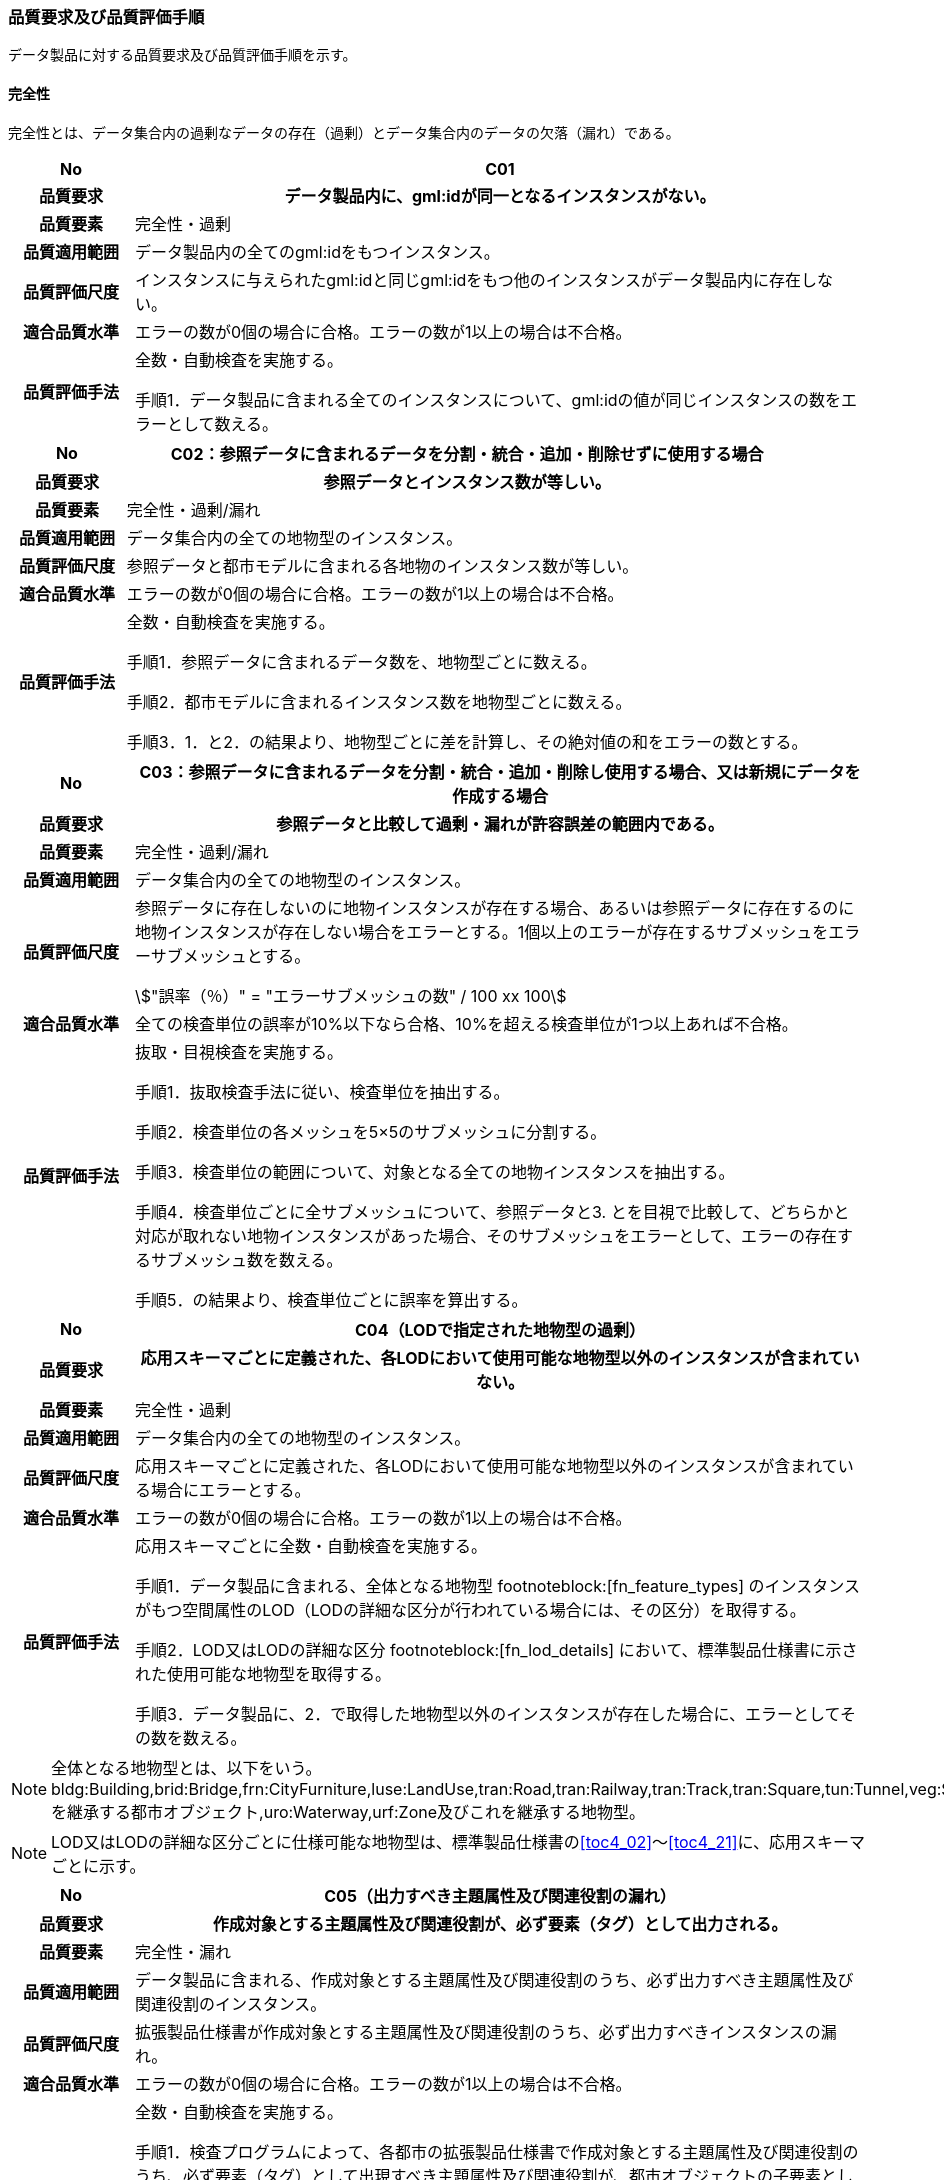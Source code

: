 [[toc6_03]]
=== 品質要求及び品質評価手順

データ製品に対する品質要求及び品質評価手順を示す。

[[toc6_03_01]]
==== 完全性

完全性とは、データ集合内の過剰なデータの存在（過剰）とデータ集合内のデータの欠落（漏れ）である。

[cols="1a,6a"]
|===
| No | C01

h| 品質要求 h| データ製品内に、gml:idが同一となるインスタンスがない。
h| 品質要素 | 完全性・過剰
h| 品質適用範囲 | データ製品内の全てのgml:idをもつインスタンス。
h| 品質評価尺度 | インスタンスに与えられたgml:idと同じgml:idをもつ他のインスタンスがデータ製品内に存在しない。
h| 適合品質水準 | エラーの数が0個の場合に合格。エラーの数が1以上の場合は不合格。
h| 品質評価手法 | 全数・自動検査を実施する。

手順1．データ製品に含まれる全てのインスタンスについて、gml:idの値が同じインスタンスの数をエラーとして数える。

|===

[cols="1a,6a"]
|===
| No | C02：参照データに含まれるデータを分割・統合・追加・削除せずに使用する場合

h| 品質要求 h| 参照データとインスタンス数が等しい。
h| 品質要素 | 完全性・過剰/漏れ
h| 品質適用範囲 | データ集合内の全ての地物型のインスタンス。
h| 品質評価尺度 | 参照データと都市モデルに含まれる各地物のインスタンス数が等しい。
h| 適合品質水準 | エラーの数が0個の場合に合格。エラーの数が1以上の場合は不合格。
h| 品質評価手法 | 全数・自動検査を実施する。

手順1．参照データに含まれるデータ数を、地物型ごとに数える。

手順2．都市モデルに含まれるインスタンス数を地物型ごとに数える。

手順3．1．と2．の結果より、地物型ごとに差を計算し、その絶対値の和をエラーの数とする。

|===

[cols="1a,6a"]
|===
| No | C03：参照データに含まれるデータを分割・統合・追加・削除し使用する場合、又は新規にデータを作成する場合

h| 品質要求 h| 参照データと比較して過剰・漏れが許容誤差の範囲内である。
h| 品質要素 | 完全性・過剰/漏れ
h| 品質適用範囲 | データ集合内の全ての地物型のインスタンス。
h| 品質評価尺度 | 参照データに存在しないのに地物インスタンスが存在する場合、あるいは参照データに存在するのに地物インスタンスが存在しない場合をエラーとする。1個以上のエラーが存在するサブメッシュをエラーサブメッシュとする。

[stem]
++++
"誤率（％）" = "エラーサブメッシュの数" / 100 xx 100
++++

h| 適合品質水準 | 全ての検査単位の誤率が10%以下なら合格、10%を超える検査単位が1つ以上あれば不合格。
h| 品質評価手法 | 抜取・目視検査を実施する。

手順1．抜取検査手法に従い、検査単位を抽出する。

手順2．検査単位の各メッシュを5×5のサブメッシュに分割する。

手順3．検査単位の範囲について、対象となる全ての地物インスタンスを抽出する。

手順4．検査単位ごとに全サブメッシュについて、参照データと3. とを目視で比較して、どちらかと対応が取れない地物インスタンスがあった場合、そのサブメッシュをエラーとして、エラーの存在するサブメッシュ数を数える。

手順5．の結果より、検査単位ごとに誤率を算出する。

|===

[cols="1a,6a"]
|===
| No | C04（LODで指定された地物型の過剰）

h| 品質要求 h| 応用スキーマごとに定義された、各LODにおいて使用可能な地物型以外のインスタンスが含まれていない。
h| 品質要素 | 完全性・過剰
h| 品質適用範囲 | データ集合内の全ての地物型のインスタンス。
h| 品質評価尺度 | 応用スキーマごとに定義された、各LODにおいて使用可能な地物型以外のインスタンスが含まれている場合にエラーとする。
h| 適合品質水準 | エラーの数が0個の場合に合格。エラーの数が1以上の場合は不合格。
h| 品質評価手法 | 応用スキーマごとに全数・自動検査を実施する。

手順1．データ製品に含まれる、全体となる地物型 footnoteblock:[fn_feature_types] のインスタンスがもつ空間属性のLOD（LODの詳細な区分が行われている場合には、その区分）を取得する。

手順2．LOD又はLODの詳細な区分 footnoteblock:[fn_lod_details] において、標準製品仕様書に示された使用可能な地物型を取得する。

手順3．データ製品に、2．で取得した地物型以外のインスタンスが存在した場合に、エラーとしてその数を数える。

|===

[[fn_feature_types]]
[NOTE]
--
全体となる地物型とは、以下をいう。 +
bldg:Building,brid:Bridge,frn:CityFurniture,luse:LandUse,tran:Road,tran:Railway,tran:Track,tran:Square,tun:Tunnel,veg:SolitaryVegetationObject,veg:PlantCover,wtr:WaterBody,dem:ReliefFeature,uro:OtherConstruction,uro:UndergroundBuilding,uro:UtilityNetworkElementを継承する都市オブジェクト,uro:Waterway,urf:Zone及びこれを継承する地物型。
--

[[fn_lod_details]]
[NOTE]
--
LOD又はLODの詳細な区分ごとに仕様可能な地物型は、標準製品仕様書の<<toc4_02>>～<<toc4_21>>に、応用スキーマごとに示す。
--


[cols="1a,6a"]
|===
| No | C05（出力すべき主題属性及び関連役割の漏れ）

h| 品質要求 h| 作成対象とする主題属性及び関連役割が、必ず要素（タグ）として出力される。
h| 品質要素 | 完全性・漏れ
h| 品質適用範囲 | データ製品に含まれる、作成対象とする主題属性及び関連役割のうち、必ず出力すべき主題属性及び関連役割のインスタンス。
h| 品質評価尺度 | 拡張製品仕様書が作成対象とする主題属性及び関連役割のうち、必ず出力すべきインスタンスの漏れ。
h| 適合品質水準 | エラーの数が0個の場合に合格。エラーの数が1以上の場合は不合格。
h| 品質評価手法 | 全数・自動検査を実施する。

手順1．検査プログラムによって、各都市の拡張製品仕様書で作成対象とする主題属性及び関連役割のうち、必ず要素（タグ）として出現すべき主題属性及び関連役割が、都市オブジェクトの子要素として出現していない箇所をエラーとして数える。

作成対象とする主題属性及び関連役割とは、取得項目一覧のA.3.1_取得項目一覧シートにおいて、I列「作成対象」の欄に「○」が付いている全ての主題属性及び関連役割である。

必ず要素（タグ）として出現すべき主題属性及び関連役割とは、取得項目一覧のA.3.1_取得項目一覧シートにおいて、N列「不明な場合に不明値を出力する」の欄に「○」が付いている全ての主題属性及び関連役割である。

作成対象とする主題属性及び関連役割（I列に「○」）のうち、出力すべき主題属性及び関連役割（N列に「○」）は、必ず要素（タグ）として出力しなければならない。

|===

[cols="1a,6a"]
|===
| No | C06（作成対象である主題属性及び関連役割の漏れ）

h| 品質要求 h| 作成対象とする主題属性及び関連役割が、必ず要素（タグ）として1つ以上出力される。
h| 品質要素 | 完全性・漏れ
h| 品質適用範囲 | 作成対象とする主題属性及び関連役割。
h| 品質評価尺度 | 拡張製品仕様書で作成対象としている主題属性及び関連役割のインスタンスの漏れ。
h| 適合品質水準 | エラーの数が0個の場合に合格。エラーの数が1以上の場合は不合格。
h| 品質評価手法 | 全数・自動検査を実施する。

手順1．検査プログラムによって、地物型ごとに各都市の拡張製品仕様書で作成対象とする主題属性及び関連役割が、都市オブジェクトの子要素として出現している箇所を数える。

手順2．出現している箇所が0か所（データセットにインスタンスが存在しない）となる主題属性及び関連役割の数を数える。

作成対象とする主題属性及び関連役割とは、取得項目一覧のA.3.1_取得項目一覧シートにおいて、I列「作成対象」の欄に「○」が付いている全ての主題属性及び関連役割である。

|===

[cols="1a,6a"]
|===
| No | C07（品質属性の漏れ）

h| 品質要求 h| 全ての幾何オブジェクトについて、作成に使用した原典資料の種類が入力されている。
h| 品質要素 | 完全性・漏れ
h| 品質適用範囲 | 全ての都市オブジェクト。
h| 品質評価尺度 | 幾何オブジェクトの作成に使用する原典資料の種類の漏れ。
h| 適合品質水準 | エラーの数が0個の場合に合格。エラーの数が1以上の場合は不合格。
h| 品質評価手法 | 全数・自動検査を実施する。 +
地物型毎、かつ、拡張製品仕様書　<<tab-4-1>>に示される、作成対象となるLODごとに実施する。

手順1．品質属性（uro:DataQualityAttribute）のうち、あるLODの幾何オブジェクトが作成されているにもかかわらず、当該LODについての「幾何オブジェクトの作成に使用した原典資料の種類についての属性」が含まれていない場合にエラーとする。

手順2．全ての地物型及び作成対象とする全てのLODに対して1．を実施し、エラーの数を合計する。

「幾何オブジェクト作成するために使用した原典資料の種類についての属性」とは、以下である。 +
LOD0の場合：uro:geometrySrcDescLod0 +
LOD1の場合：uro:geometrySrcDescLod1 +
LOD2の場合：uro:geometrySrcDescLod2 +
LOD3の場合：uro:geometrySrcDescLod3 +
LOD4の場合：uro:geometrySrcDescLod4

|===

[cols="1a,6a"]
|===
| No | C08（公共測量品質属性の漏れ）

h| 品質要求 h| 公共測量成果又は基本測量成果となる全ての幾何オブジェクトについて、作成に使用した公共測量成果又は基本測量成果の種類が入力されている。
h| 品質要素 | 完全性・漏れ
h| 品質適用範囲 | 全ての都市オブジェクト。
h| 品質評価尺度 | 幾何オブジェクトの作成に使用する公共測量成果又は基本測量成果の種類の漏れ。
h| 適合品質水準 | エラーの数が0個の場合に合格。エラーの数が1以上の場合は不合格。
h| 品質評価手法 | 全数・自動検査を実施する。 +
地物型毎、かつ、拡張製品仕様書　<<tab-4-1>>に示される、作成対象となるLODごとに実施する。

手順1．データセットに含まれる都市オブジェクトの品質属性（uro:DataQualityAttribute）について、各LODで「幾何オブジェクト作成するために使用した原典資料の種類についての属性」の値が「公共測量成果又は基本測量成果（コード「000」）」のみである属性の有無及びそのLODを特定する。

手順2．1．で「公共測量成果又は基本測量成果（コード「000」）」のみとなる属性がある場合は、uro:DataQualityAttributeの子要素としてuro:PublicSurveyDataQualityAttributeが出現し、かつ、そのLODにおける「公共測量成果又は基本測量成果の地図情報レベルについての属性」及び「公共測量成果又は基本測量成果の種類についての属性」が入力されていない場合に、エラーとする。

手順3．全ての地物型及び作成対象とする全てのLODに対して1．及び2．を実施し、エラーの数を合計する。

「幾何オブジェクト作成するために使用した原典資料の種類についての属性」とは、以下である。 +
LOD0の場合：uro:geometrySrcDescLod0 +
LOD1の場合：uro:geometrySrcDescLod1 +
LOD2の場合：uro:geometrySrcDescLod2 +
LOD3の場合：uro:geometrySrcDescLod3 +
LOD4の場合：uro:geometrySrcDescLod4 +

「公共測量成果又は基本測量成果の地図情報レベルについての属性」とは、以下である。 +
LOD0の場合：uro:srcScaleLod0 +
LOD1の場合：uro:srcScaleLod1 +
LOD2の場合：uro:srcScaleLod2 +
LOD3の場合：uro:srcScaleLod3 +
LOD4の場合：uro:srcScaleLod4 +

「公共測量成果又は基本測量成果の種類についての属性」とは、以下である。 +
LOD0の場合：uro:publicSurveySrcDescLod0 +
LOD1の場合：uro:publicSurveySrcDescLod1 +
LOD2の場合：uro:publicSurveySrcDescLod2 +
LOD3の場合：uro:publicSurveySrcDescLod3 +
LOD4の場合：uro:publicSurveySrcDescLod4

|===

[cols="1a,6a"]
|===
| No | C-bldg-01

h| 品質要素 | 完全性・過剰
h| 品質適用範囲 | bldg:Building
h| 品質評価尺度 | データ製品内に、属性「uro:buildingID」が同一となるインスタンスがない。
h| 適合品質水準 | エラーの数が0個の場合に合格。エラーの数が1以上の場合は不合格。
h| 品質評価手法 | 全数・自動検査を実施する。

手順1．データ製品に含まれる全ての建築物インスタンスについて、属性「uro:buildingID」の値が同一となるインスタンスを抽出する。

手順2．同一の属性「uro:buildingID」の値をもつインスタンス群について、属性「uro:branchID」又は「uro:partID」をもたないインスタンスが複数存在した場合に、エラーとしてその数を数える。

|===

[cols="1a,6a"]
|===
| No | C-bldg-02 （建築物と部屋の完全性）

h| 品質要求 h| 参照データとインスタンス数が等しい。
h| 品質要素 | 完全性・過剰/漏れ
h| 品質適用範囲 | LOD4の幾何オブジェクトをもつbldg:Building,bldg:Room
h| 品質評価尺度 | 参照データに含まれるIfcBuilding及びIfcSpaceのインスタンス数と、建築物モデル（LOD4）に含まれるbldg:Building及びbldg:Roomのインスタンス数が等しい。
h| 適合品質水準 | エラーの数が0個の場合に合格。エラーの数が1以上の場合は不合格。
h| 品質評価手法 | 全数・自動検査を実施する。

手順1．参照データに含まれる、IfcBuilding及びIfcSpaceのインスタンス数を数える。

手順2．建築物モデル（LOD4）に含まれるbldg:Building及びbldg:Roomのインスタンス数を数える。

手順3．1．と2．の結果より、IfcBuildingとbldg:Building、IfcSpaceとbldg:Room、それぞれのインスタンス数の差分を求め、その絶対値の和をエラーの数とする。

|===

[cols="1a,6a"]
|===
| No | C-bldg-03（LOD4における開口部の完全性）

h| 品質要求 h| 参照データとの一致。
h| 品質要素 | 完全性・過剰
h| 品質適用範囲 | bldg:Door,bldg:Window
h| 品質評価尺度 | 建築物モデル（LOD4）に含まれるbldg:Window及びbldg:Doorと、参照データに含まれる開口部（窓、ドア）のインスタンス数が等しい。
h| 適合品質水準 | エラーの数が0個の場合に合格。エラーの数が1以上の場合は不合格。
h| 品質評価手法 | 抜取・目視検査を実施する。

手順1．建築物モデル（LOD4）に含まれる、bldg:Door及びbldg:Windowの全インスタンスの2%となるまで抽出する。

手順2．参照データを表示し、抽出したbldg:Door及びbldg:Windowに対応する開口部（窓、ドア）のインスタンスが存在するか、目視で確認する。

手順3．対応するインスタンスが存在しない場合にエラーとする。

|===

[cols="1a,6a"]
|===
| No | C-bldg-04（LOD4.1及びLOD4.2における付属物の過剰）

h| 品質要求 h| 参照データとの一致。
h| 品質要素 | 完全性・過剰
h| 品質適用範囲 | bldg:IntBuildingInstallation
h| 品質評価尺度 | 参照データに含まれる内部付属物 footnoteblock:[int_inst_types]と建築物モデル（LOD4）に含まれるbldg:IntBuildingInstallationのインスタンス数が等しい。
h| 適合品質水準 | エラーの数が0個の場合に合格。エラーの数が1以上の場合は不合格。
h| 品質評価手法 | 抜取・目視検査を実施する。

手順1．建築物モデル（LOD4）に含まれるbldg:IntBuildingInstallationの全インスタンスの2%の数となるまでbldg:IntBuildingInstallationを抽出する。

手順2．参照データを表示し、抽出したbldg:IntBuildingInstallationに対応する内部付属物が存在し、その種類が一致するかを目視で確認する。

手順3．対応する内部付属物が存在しない場合、又は存在していても種類が不一致となる場合にエラーとする。

|===

[[int_inst_types]]
[NOTE]
--
IntBuildingInstallationとすべき内部付属物は、「（別冊）3D都市モデルとの連携のための情報伝達マニュアル（IDM）・モデルビュー定義（MVD）第3.0版　IFCクラスとPLATEAU標準建築物モデル（LOD4）の対応表」により、確認できる。
--

[[toc6_03_02]]
==== 論理一貫性

論理一貫性とは、データの構造、属性及び関係に関する論理的規則の遵守の度合いであり、以下の四つから構成される。

* 概念一貫性：応用スキーマに一致しているか否か
* 定義域一貫性：定義域に含まれているか否か
* 書式一貫性：XMLのフォーマットに従っているか否か
* 位相一貫性：応用スキーマに定義した位相的な特性が正しいか否か

[cols="1a,6a"]
|===
| No | L01

h| 品質要素 h| 論理一貫性・書式一貫性
h| 品質適用範囲 | データ製品に含まれる全ての都市モデル（core:CityModel）のインスタンス。
h| 品質評価尺度 | 整形式(Well-Formed XML)になっていない箇所数。
h| 適合品質水準 | エラーの数が0個の場合に合格。エラーの数が1以上の場合は不合格。
h| 品質評価手法 | 全数・自動検査を実施する。

手順1．検査プログラム（XMLパーサなど）によって、都市モデルの書式が、XML文書の構文として正しくない箇所を数える。

|===

[cols="1a,6a"]
|===
| No | L02

h| 品質要素 h| 論理一貫性・概念一貫性
h| 品質適用範囲 | データ製品に含まれる全ての都市モデル（core:CityModel）のインスタンス。
h| 品質評価尺度 | 妥当（Valid）なXML文書になっていない箇所数。
h| 適合品質水準 | エラーの数が0個の場合に合格。エラーの数が1以上の場合は不合格。
h| 品質評価手法 | 全数・自動検査を実施する。

手順1．検査プログラム（XMLパーサなど）によって、都市モデルに含まれる地物型の構造が、7.1に符号化仕様として示すi-UR及びCityGMLのXMLSchemaが規定する構造と合致しない箇所を数える。

|===

[cols="1a,6a"]
|===
| No | L03

h| 品質要素 h| 論理一貫性・概念一貫性
h| 品質適用範囲 | データ製品に含まれる全ての都市モデル（core:CityModel）のインスタンス。
h| 品質評価尺度 | 応用スキーマに定義していない地物型の出現箇所数。
h| 適合品質水準 | エラーの数が0個の場合に合格。エラーの数が1以上の場合は不合格。
h| 品質評価手法 | 全数・自動検査を実施する。

手順1．検査プログラムによって、各都市の拡張製品仕様書の4章に示す応用スキーマ（応用スキーマクラス図及び応用スキーマ文書）に定義されている地物以外の地物インスタンスが、都市モデルの子要素として出現する箇所を数える。

|===

[cols="1a,6a"]
|===
| No | L04

h| 品質要素 h| 論理一貫性・定義域一貫性
h| 品質適用範囲 | gml:CodeTypeを型としてもつ地物属性のうち、コードリストを参照している地物属性。
h| 品質評価尺度 | 指定されたコードリストに定義されていない値となっている箇所数。
h| 適合品質水準 | エラーの数が0個の場合に合格。エラーの数が1以上の場合は不合格。
h| 品質評価手法 | 全数・自動検査を実施する。

手順1．gml:CodeTypeに含まれるコードリストへの相対パスを取得する。

手順2．相対パスで指定されたコードリストに定義された全てのコード値（gml:nameにより記述）を取得する。

手順3．検査プログラムにより、地物属性の値と取得した全てのコード値との比較を行い、地物属性の値が、コード値と合致しない箇所を数える。

|===

NOTE: コードリストへの相対パスは、gml:CodeTypeの属性であるcodeSpaceの値として記述されている。


[cols="1a,6a"]
|===
| No | L05

h| 品質要素 h| 論理一貫性・定義域一貫性
h| 品質適用範囲 | 全ての都市モデル（core:CityModel）のインスタンス。
h| 品質評価尺度 | 都市モデルに指定された空間参照系の識別子が、製品仕様書で指定された識別子ではない。
h| 適合品質水準 | エラーの数が0個の場合に合格。エラーの数が1以上の場合は不合格。
h| 品質評価手法 | 全数・自動検査を実施する。

手順1．都市モデルに含まれるgml:Envelopeに記述された空間参照系のURIが、製品仕様書に示されたURIに合致しない箇所を数える。

|===

NOTE: 空間参照系のURIは、gml:Envelopeの属性であるsrsNameの値として記述されている。


[cols="1a,6a"]
|===
| No | L06

h| 品質要素 h| 論理一貫性・定義域一貫性
h| 品質適用範囲 | 全ての幾何オブジェクトのインスタンス。
h| 品質評価尺度 | 幾何オブジェクトインスタンスの座標値に含まれる、緯度、経度、標高が、この幾何オブジェクトインスタンスを含む都市モデル（core:CityModel）の空間範囲に含まれる。
h| 適合品質水準 | エラーとなる幾何オブジェクトが0個の場合に合格。エラーとなる幾何オブジェクトが1個以上の場合は不合格。
h| 品質評価手法 | 全数・自動検査を実施する。

手順1．都市モデルに含まれるgml:Envelopeの属性boundedByに記述された、緯度、経度及び標高の下限値及び上限値を超える座標値を有する幾何オブジェクトをエラーとする。

|===

[cols="1a,6a"]
|===
| No | L07

h| 品質要素 h| 論理一貫性・位相一貫性
h| 品質適用範囲 | BIMモデルから変換したbldg:Building及びbldg:Buildingが含む、下位の地物インスタンスが持つgml:LineString及びgml:LinearRingのインスタンスを除く、全てのgml:LineString及びgml:LinearRingのインスタンス。
h| 品質評価尺度 | 同一座標又は頂点間での距離が近接閾値（0.01m）未満の頂点が連続する、又はgml:LineString及びgml:LinearRingのインスタンスを構成する点が2点未満のインスタンスをエラーとする。
h| 適合品質水準 | エラーの数が0個の場合に合格。1以上なら不合格。
h| 品質評価手法 | 全数・自動検査を実施する。

手順1．検査プログラムによって、対象となる幾何オブジェクトインスタンスごとに、エラーの数を数える。

|===

[cols="1a,6a"]
|===
| No | L08

h| 品質要素 h| 論理一貫性・位相一貫性
h| 品質適用範囲 | 全てのgml:LineStringのインスタンス。
h| 品質評価尺度 | 単一インスタンスに始終点以外の「自己交差」又は「自己接触」が存在する場合にエラーとする。
h| 適合品質水準 | エラーの数が0個の場合に合格。1以上なら不合格。
h| 品質評価手法 | 全数・自動検査を実施する。

手順1．検査プログラムによって、対象となる幾何オブジェクトインスタンスごとに、エラーの数を数える。

|===

[cols="1a,6a"]
|===
| No | L09

h| 品質要素 h| 論理一貫性・位相一貫性
h| 品質適用範囲 | 全てのgml:LinearRingのインスタンス。
h| 品質評価尺度 | 全てのgml:Ringのインスタンスの始終点の座標が一致していない、「自己交差」、「自己接触」、又は始終点以外に重複する座標値が存在するインスタンスをエラーとする。
h| 適合品質水準 | エラーの数が0個の場合に合格。1以上なら不合格。
h| 品質評価手法 | 全数・自動検査を実施する。

手順1．検査プログラムによって、対象となる幾何オブジェクトインスタンスごとに、エラーの数を数える。

|===

[cols="1a,6a"]
|===
| No | L10

h| 品質要素 h| 論理一貫性・位相一貫性
h| 品質適用範囲 | 全てのgml:Polygon及びgml:_SurfacePatchの下位クラスのインスタンス。
h| 品質評価尺度 | 座標列の向きが不正なインスタンスをエラーとする。外周は反時計回り、内周は時計回りが正しい。
h| 適合品質水準 | エラーの数が0個の場合に合格。1以上なら不合格。
h| 品質評価手法 | 全数・自動検査を実施する。

手順1．検査プログラムによって、対象となる幾何オブジェクトインスタンスごとに、エラーの数を数える。

|===

[cols="1a,6a"]
|===
| No | L11

h| 品質要素 h| 論理一貫性・位相一貫性
h| 品質適用範囲 | LOD1の地物の空間属性に使用されるgml:Polygonのインスタンス。
h| 品質評価尺度 | gml:Polygonの境界を構成する全ての座標値が同一平面上になければならない。同一平面上にない座標値が存在するインスタンスをエラーとする。
h| 適合品質水準 | エラーの数が0個の場合に合格。1以上なら不合格。
h| 品質評価手法 | 全数・自動検査を実施する。

手順1．検査プログラムによって、対象となる幾何オブジェクトインスタンスごとに、エラーの数を数える。

|===

[cols="1a,6a"]
|===
| No | L12

h| 品質要素 h| 論理一貫性・位相一貫性
h| 品質適用範囲 | LOD2又はLOD3の空間属性に使用されるgml:Polygonのインスタンス。
h| 品質評価尺度 | gml:Polygonの境界を構成する全ての座標値が同一平面とみなす許容誤差（0.03m）内に存在しなければならない。同一平面とみなす許容誤差内に存在しない座標値が存在するインスタンスをエラーとする。 +
同一平面とみなす許容誤差は、作成に使用する原典資料や作成方法により異なるため、作業者が許容誤差案を作成し、監督員の確認を得てから品質評価を実施すること。
h| 適合品質水準 | エラーの数が0個の場合に合格。1以上なら不合格。
h| 品質評価手法 | 全数・自動検査を実施する。

手順1．検査プログラムによって、対象となる幾何オブジェクトインスタンスごとに、エラーの数を数える。

|===

[cols="1a,6a"]
|===
| No | L13

h| 品質要素 h| 論理一貫性・位相一貫性
h| 品質適用範囲 | 内周が存在するgml:Polygonのインスタンス。
h| 品質評価尺度 | gml:Polygonに内周が存在する場合に、以下に示す条件に一つ以上に合致する場合にエラーとする。

. 内周が外周と交差している。
. 内周と外周が接することにより、gml:Polygonが二つ以上に分割されている。
. 内周同士が重なったり、包含関係にあったりする。

h| 適合品質水準 | エラーの数が0個の場合に合格。1以上なら不合格。
h| 品質評価手法 | 全数・自動検査を実施する。

手順1．検査プログラムによって、対象となる幾何オブジェクトインスタンスごとに、エラーの数を数える。

|===

[cols="1a,6a"]
|===
| No | L14

h| 品質要素 h| 論理一貫性・位相一貫性
h| 品質適用範囲 | 全てのgml:Solidのインスタンス。
h| 品質評価尺度 | gml:Solidを構成する全ての境界面が、以下の条件を満たしていない場合にエラーとする。

. 境界面が自己交差していない。
. 閉じている。
. 全ての境界面の向きが立体の外側を向いている。
. 境界面が立体を分断していてはならない。
. 境界面が交差してはならない。

h| 適合品質水準 | エラーの数が0個の場合に合格。1以上なら不合格。
h| 品質評価手法 | 全数・自動検査を実施する。

手順1．検査プログラムによって、対象となる幾何オブジェクトインスタンスごとに、エラーの数を数える。

|===

[cols="1a,6a"]
|===
| No | L15

h| 品質要素 h| 論理一貫性・位相一貫性
h| 品質適用範囲 | 全てのgml:Triangleのインスタンス。
h| 品質評価尺度 | 始点と終点が一致する4点の座標値から構成されていない場合に、エラーとする。
h| 適合品質水準 | エラーの数が0個の場合に合格。1以上なら不合格。
h| 品質評価手法 | 全数・自動検査を実施する。

手順1．検査プログラムによって、対象となる幾何オブジェクトインスタンスごとに、エラーの数を数える。

|===

[cols="1a,6a"]
|===
| No | L16

h| 品質要素 h| 論理一貫性・位相一貫性
h| 品質適用範囲 | 全てのgml:TriangulatedSurface及びこの下位クラスのインスタンス。
h| 品質評価尺度 | gml:TriangulatedSurfaceの境界が閉じている場合にエラーとする。
h| 適合品質水準 | エラーの数が0個の場合に合格。1以上なら不合格。
h| 品質評価手法 | 全数・自動検査を実施する。

手順1．検査プログラムによって、対象となる幾何オブジェクトインスタンスごとに、エラーの数を数える。

|===

[cols="1a,6a"]
|===
| No | L17

h| 品質要素 h| 論理一貫性・位相一貫性
h| 品質適用範囲 | 全てのgml:CompositeCurveのインスタンス。
h| 品質評価尺度 | gml:CompositeCurveを構成する（最初のgml:LineStringを除いた）gml:LineStringの始点が、直前のgml:LineStringの終点の座標と一致していない場合にエラーとする。
h| 適合品質水準 | エラーの数が0個の場合に合格。1以上なら不合格。
h| 品質評価手法 | 全数・自動検査を実施する。

手順1．検査プログラムによって、対象となる幾何オブジェクトインスタンスごとに、エラーの数を数える。

|===

[cols="1a,6a"]
|===
| No | L18

h| 品質要素 h| 論理一貫性・位相一貫性
h| 品質適用範囲 | 全てのgml:CompositeSurfaceのインスタンス。
h| 品質評価尺度 | gml:CompositeSurfaceを構成するgml:Polygonが、以下の場合にエラーとする。

. 同じgml:CompositeSurfaceを構成する他のgml:Polygonと重なる。
. 同じgml:CompositeSurfaceを構成する他のgml:Polygonのいずれとも接していない。

h| 適合品質水準 | エラーの数が0個の場合に合格。1以上なら不合格。
h| 品質評価手法 | 全数・自動検査を実施する。

手順1．検査プログラムによって、対象となる幾何オブジェクトインスタンスごとに、エラーの数を数える。

|===

[cols="1a,6a"]
|===
| No | L-bldg-01

h| 品質要素 h| 論理一貫性・位相一貫性
h| 品質適用範囲 | bldg:Buildingのインスタンス。
h| 品質評価尺度 | bldg:Buildingが空間属性として保持する立体（gml:Solid）同士が重ならない。
h| 適合品質水準 | エラーとなるインスタンスが0個の場合に合格。エラーとなるbldg:Buildingが1個以上の場合は不合格。
h| 品質評価手法 | 全数・自動検査を実施する。

手順1．全てのインスタンスについて、bldg:lod1Solid及びbldg:lod2Solidにより構成されるgml:Solidを抽出する。

手順2．抽出したgml:Solidのうち、重なるべきではないgml:Solid同士が交差している場合にエラーとする。

|===

[cols="1a,6a"]
|===
| No | L-bldg-02

h| 品質要素 h| 論理一貫性・位相一貫性
h| 品質適用範囲 | bldg:BuildingPartをもつbldg:Buildingのインスタンス。
h| 品質評価尺度 | 1つのbldg:Buildingについて、これを構成するbldg:BuildingPartが空間属性として保持する立体（gml:Solid）同士が離れていない。
h| 適合品質水準 | エラーとなるインスタンスが0個の場合に合格。エラーとなるbldg:Buildingインスタンスが1個以上の場合は不合格。
h| 品質評価手法 | 全数・自動検査を実施する。

手順1．bldg:BuildingPartをもつbldg:Buildingインスタンスを抽出する。

手順2．それぞれのインスタンスについて、これを構成する全てのgml:Solidを抽出し、境界面を共有していないgml:Solidが存在している場合にエラーとする。

|===

[cols="1a,6a"]
|===
| No | L-bldg-03

h| 品質要素 h| 論理一貫性・位相一貫性
h| 品質適用範囲 | bldg:Window及びbldg:Doorのインスタンス。
h| 品質評価尺度 | bldg:_Openingの下位クラスのインスタンスが、これを集約するbldg:_BoundarySurfaceの下位クラスのインスタンスに包含されていない場合にエラーとする。
h| 適合品質水準 | エラーとなるbldg:Window、bldg:Doorのインスタンスが0個の場合に合格。エラーとなるインスタンスが1個以上の場合は不合格。
h| 品質評価手法 | 全数・自動検査を実施する。

手順1．開口部（bldg:Window、bldg:Door）の空間属性として保持するgml:MultiSurfaceを、これを集約する境界面（bldg:_BoundarySurfaceの下位クラス）の空間属性が保持するgml:MultiSurface上に投影する。

手順2．投影されたbldg:Window及びbldg:Doorのgml:MultiSurfaceの一部又は全部が境界面の外側に存在するbldg:Window及びbldg:Doorのインスタンス数を数える。

|===

[cols="1a,6a"]
|===
| No | L-bldg-04

h| 品質要素 h| 論理一貫性・概念一貫性
h| 品質適用範囲 | bldg:Building
h| 品質評価尺度 | bldg:Buildingの用途を示す属性が正しい階層構造を保っている。
h| 適合品質水準 | エラー数が0なら合格、1以上なら不合格。
h| 品質評価手法 | 全数・自動検査を実施する。

手順1．データ製品に含まれる全てのbldg:Buildingインスタンスについて、属性「uro:majorUsage2」をもつインスタンスを抽出する。

手順2．属性「uro:majorUsage」をもたない場合にエラーとし、その数を数える。

|===

[cols="1a,6a"]
|===
| No | L-bldg-05

h| 品質要素 h| 論理一貫性・概念一貫性
h| 品質適用範囲 | bldg:Building
h| 品質評価尺度 | bldg:Buildingの用途を示す属性が正しい階層構造を保っている。
h| 適合品質水準 | エラー数が0なら合格、1以上なら不合格。
h| 品質評価手法 | 全数・自動検査を実施する。

手順1．データ製品に含まれる全ての建築物インスタンスについて、属性「uro:detailedUsage2」又は「uro:detailedUsage3」をもつインスタンスを抽出する。

手順2．属性「uro:detailedUsage2」をもつインスタンスは属性「uro:detailedUsage」を、属性「uro:detailedUsage3」をもつインスタンスは属性「uro:detailedUsage2」を、それぞれもたない場合にエラーとし、その数を数える。

|===

[cols="1a,6a"]
|===
| No | L-bldg-06

h| 品質要素 h| 論理一貫性・概念一貫性
h| 品質適用範囲 | bldg:Building,bldg:BuildingPart
h| 品質評価尺度 | bldg:Building又はbldg:BuildingPartのbldg:lod2Solid及びbldg:lod3Solidにより記述される立体（gml:Solid）の境界面（gml:CompositeSurface）に含まれる多角形（gml:Polygon）は、bldg:boundedByにより参照する、bldg:RoofSurface,bldg:WallSurface,bldg:GroundSurface,bldg:OuterFloorSurface,bldg:OuterCeilingSurface,bldg:ClosureSurface及びこれらが参照する開口部（bldg:Door,bldg:Window）により記述される面（gml:MultiSurface）に含まれる多角形（gml:Polygon）のいずれかでなければならない。
h| 適合品質水準 | エラー数が0なら合格、1以上なら不合格。
h| 品質評価手法 | 全数・自動検査を実施する。

手順1．検査プログラムによって、bldg:lod2Solid又はbldg:lod3Solidにより記述される立体（gml:Solid）の境界面（gml:CompositeSurface）が参照する多角形（gml:Polygon）のgml:idが、bldg:boundedByにより参照するbldg:RoofSurface,bldg:WallSurface,bldg:GroundSurface,bldg:OuterFloorSurface,bldg:OuterCeilingSurface,bldg:ClosureSurface及びこれらが参照する開口部（bldg:Door,bldg:Window）の面（gml:MultiSurface）の構成要素となる多角形（gml:Polygon）のgml:idと一致していない場合にエラーとする。

|===

[cols="1a,6a"]
|===
| No | L-bldg-07（境界面と開口部との位相）

h| 品質要素 h| 論理一貫性・位相一貫性
h| 品質適用範囲 | bldg:_BoundarySurfaceの下位型及びbldg:_Openingの下位型のインスタンス。
h| 品質評価尺度 | bldg:_Openingの下位クラスのインスタンスの空間属性（bldg:lod4MultiSurface）が、これを集約するbldg:_BoundarySurfaceの下位クラスのインスタンスの空間属性（bldg:lod4MultiSurface）と境界線を共有していない場合にエラーとする。
h| 適合品質水準 | エラーとなるbldg:Window、bldg:Doorのインスタンスが0個の場合に合格。エラーとなるインスタンスが1個以上の場合は不合格。
h| 品質評価手法 | 全数・自動検査を実施する。

手順1．開口部（bldg:Window、bldg:Door）の空間属性が保持するgml:MultiSurfaceを、これを集約する境界面（bldg:_BoundarySurfaceの下位クラス）の空間属性が保持するgml:MultiSurfaceを抽出する。

手順2．bldg:Window及びbldg:Doorのgml:MultiSurfaceが境界面のgml:MultiSurfaceと境界線を共有していないbldg:Window及びbldg:Doorのインスタンス数を数える。

|===

[cols="1a,6a"]
|===
| No | L-bldg-08（bldg:BuildingのLOD4が境界面に区分されていること）

h| 品質要素 h| 論理一貫性・概念一貫性
h| 品質適用範囲 | bldg:Building
h| 品質評価尺度 | bldg:Buildingのbldg:lod4Solid又はbldg:lod4MultiSurfaceを構成するgml:Polygonが、bldg:Buildingに含まれるbldg:_BoundarySurfaceの下位型、bldg:_Openingの下位型、又はbldg:BuildingInstallationのgml:Polygonのいずれかでなければならない。
h| 適合品質水準 | エラー数が0なら合格、1以上なら不合格。
h| 品質評価手法 | 全数検査を実施する。

手順1．検査プログラムによって、bldg:lod4Solidにより記述される立体（gml:Solid）の境界面（gml:CompositeSurface）が参照する多角形（gml:Polygon）又はbldg:lod4MultiSurfaceにより記述される面の集まり（gml:MultiSurface）に含まれる多角形（gml:Polygon）のgml:idが、以下のいずれかに一致していない場合にエラーとする。

* bldg:boundedByにより参照するbldg:RoofSurface,bldg:WallSurface,bldg:GroundSurface,bldg:OuterFloorSurface,bldg:OuterCeilingSurface,bldg:ClosureSurface及びこれらが参照する開口部（bldg:Door,bldg:Window）の面（gml:MultiSurface）の構成要素となる多角形（gml:Polygon）のgml:id
* bldg:outerBuildingInstallationにより参照するbldg:BuildingInstallationの境界面となるbldg:RoofSurface,bldg:WallSurface,bldg:GroundSurface,bldg:OuterFloorSurface,bldg:OuterCeilingSurface,bldg:ClosureSurface及びこれらが参照する開口部（bldg:Door,bldg:Window）の面（gml:MultiSurface）の構成要素となる多角形（gml:Polygon）のgml:id

|===

[cols="1a,6a"]
|===
| No | L-bldg-09（bldg:RoomのLOD4が境界面に区分されていること）

h| 品質要素 h| 論理一貫性・概念一貫性
h| 品質適用範囲 | bldg:Room
h| 品質評価尺度 | bldg:Roomのbldg:lod4Solidを構成するgml:Polygonが、bldg:Roomに含まれるbldg:_BoundarySurfaceの下位型又はbldg:_Openingの下位型のgml:Polygonのいずれかでなければならない。
h| 適合品質水準 | エラー数が0なら合格、1以上なら不合格。
h| 品質評価手法 | 全数検査を実施する。

手順1．検査プログラムによって、bldg:lod4Solidにより記述される立体（gml:Solid）の境界面（gml:CompositeSurface）が参照する多角形（gml:Polygon）のgml:idが、以下のいずれかに一致していない場合にエラーとする。

* bldg:boundedByにより参照するbldg:CeilingSurface,bldg:InteriorWallSurface,bldg:FloorSurface,bldg:ClosureSurface及びこれらが参照する開口部（bldg:Door,bldg:Window）の面（gml:MultiSurface）の構成要素となる多角形（gml:Polygon）のgml:id

|===

[cols="1a,6a"]
|===
| No | L-bldg-10（屋内・屋外の境界面の向き）

h| 品質要素 h| 論理一貫性・位相一貫性
h| 品質適用範囲 | bldg:_BoundarySurfaceの下位型。
h| 品質評価尺度 | 建築物（bldg:Building）の外形を構成する境界面は常に法線ベクトルが外向きであり、部屋（bldg:Building）を構成する境界面は、常に法線ベクトルが内向きである。
h| 適合品質水準 | エラー数が0なら合格、1以上なら不合格。
h| 品質評価手法 | 全数検査を実施する。

手順1．検査プログラムによって、以下のエラーをカウントする。

* bldg:Buildingのbldg:boundedByにより保持されるbldg:_BoundarySurfaceの法線ベクトルの向きが、建築物の内側を向いている場合
* bldg:BuildingInstallationのbldg:boundedByにより保持されるbldg:_BoundarySurfaceの法線ベクトルの向きが、建築物の内側を向いている場合
* bldg:Roomのbldg:boundedByにより保持されるbldg:_BoundarySurfaceの法線ベクトルの向きが、建築物の外側を向いている場合
* bldg:IntBuildingInstallationのbldg:boundedByにより保持されるbldg:_BoundarySurfaceの法線ベクトルの向きが、建築物の外側を向いている場合

|===

[cols="1a,6a"]
|===
| No | L-bldg-11（部屋を構成する幾何オブジェクトと、境界面との関係）

h| 品質要素 h| 論理一貫性・概念一貫性
h| 品質適用範囲 | bldg:Room
h| 品質評価尺度 | bldg:Roomのbldg:lod4Solidにより記述される立体又はbldg:lod4MultiSurfaceにより記述される面の集まりであるgml:Polygonが、bldg:Roomが参照する境界面又はbldg:IntBuildingInstallationの境界面となgml:Polgonがの反対の向きとなる。
h| 適合品質水準 | エラー数が0なら合格、1以上なら不合格。
h| 品質評価手法 | 全数・自動検査を実施する。

手順1．検査プログラムによって、bldg:Roomのbldg:lod4Solidにより記述される立体（gml:Solid）の境界面（gml:CompositeSurface）の構成要素（gml:surfaceMember）又はbldg:lod4MultiSurfaceにより記述される面の集まり（gml:MultiSurface）の構成要素（gml:surfaceMember）が、以下のいずれかに一致していない場合にエラーとする。

* gml:surfaceMemberにより参照される面がorientationの値が”-“となるgml:OrientableSurfaceではない。
* gml:OrientableSurfaceが、gml:baseSurfaceにより参照するgml:idが、以下のいずれにも該当しない。
** bldg:boundedByにより参照するbldg:InteriorWallSurface,bldg:FloorSurface,bldg:CeilingSurface,bldg:ClosureSurface及びこれらが参照する開口部（bldg:Door,bldg:Window）の面（gml:MultiSurface）の構成要素となる多角形（gml:Polygon）のgml:id
** bldg:roomInstallationにより参照する、bldg:IntBuildingInstallationがbldg:boundedByにより参照する、bldg:InteriorWallSurface,bldg:CeilingSurface,bldg:FloorSurface,bldg:ClosureSurface及びこれらが参照する開口部（bldg:Door,bldg:Window）により記述される面（gml:MultiSurface）に含まれる多角形（gml:Polygon）のgml:id

|===

[cols="1a,6a"]
|===
| No | L-bldg-12（建築物と屋内に存在する地物との相対的な位置関係）

h| 品質要素 h| 論理一貫性・位相一貫性
h| 品質適用範囲 | bldg:Building、bldg:Room、bldg:IntBuildingInstallation、bldg:BuildingFurniture
h| 品質評価尺度 | 全てのbldg:Room、bldg:IntBuildingInstallation、bldg:BuildingFurnitureの幾何オブジェクト（gml:Solid又はgml:MultiSurface）が、これを含むbldg:Buildingの幾何オブジェクト（gml:Solid又はgml:MultiSurface）の内側に含まれていなければならない。
h| 適合品質水準 | エラー数が0なら合格、1以上なら不合格。
h| 品質評価手法 | 全数・自動検査を実施する。

手順1．検査プログラムによって、全てのbldg:Room、bldg:IntBuildingInstallation、bldg:BuildingFurnitureのLOD4の幾何オブジェクトに含まれるgml:Polygonが、bldg:Buildingの幾何オブジェクトと交差しているgml:Polygonの数をカウントする。

手順2．検査プログラムによって、全てのbldg:Room、bldg:IntBuildingInstallation、bldg:BuildingFurnitureのLOD4の幾何オブジェクトに含まれるgml:Polygonの外側（負となる向き）に、bldg:Buildingの幾何オブジェクトが存在していないgml:Polygonの数をカウントする。

手順3．1．及び2．の合計をエラー数とする。

|===

[cols="1a,6a"]
|===
| No | L-frn-01

h| 品質要素 h| 論理一貫性・概念一貫性
h| 品質適用範囲 | 空間属性として、lod1Geometry,lod2Geomatry又はlod3Geometryをもつ全ての地物型のインスタンス。
h| 品質評価尺度 | 空間属性により保持又は参照する幾何オブジェクトの型が、応用スキーマ文書で指定された幾何オブジェクト（gml:MultiSurface又はgml:Solid）ではないインスタンスの個数。
h| 適合品質水準 | エラーの箇所が0個の場合に合格。エラーの箇所数が1以上の場合は不合格。
h| 品質評価手法 | 全数・自動検査を実施する。

手順1．検査プログラムによって、対象となるインスタンスを検索する。

手順2．検索されたインスタンスの空間属性の型が、応用スキーマ文書と合致しないインスタンスを数える。

|===

[cols="1a,6a"]
|===
| No | L-frn-02

h| 品質要素 h| 論理一貫性・概念一貫性
h| 品質適用範囲 | 空間属性として、lod0Geometryをもつ全ての地物型のインスタンス。
h| 品質評価尺度 | 空間属性により保持又は参照する幾何オブジェクトの型が、応用スキーマ文書で指定された幾何オブジェクト（gml:Point, gml:MultiPoint, gml:MultiCurve又はgml:MultiSurface）ではないインスタンスの個数。
h| 適合品質水準 | エラーの箇所が0個の場合に合格。エラーの箇所数が1以上の場合は不合格。
h| 品質評価手法 | 全数・自動検査を実施する。

手順1．検査プログラムによって、対象となるインスタンスを検索する。

手順2．検索されたインスタンスの空間属性の型が、応用スキーマ文書と合致しないインスタンスを数える。

|===

[cols="1a,6a"]
|===
| No | L-tran-01

h| 品質要素 h| 論理一貫性・位相一貫性
h| 品質適用範囲 | tran:Road、tran:TrafficArea、tran:AuxiliaryTrafficArea
h| 品質評価尺度 | 延長方向に連続するインスタンスの空間属性（tran:lod2MultiSurface及びtran:lod3MultiSurface）が、境界線を共有していない場合をエラーとする。
h| 適合品質水準 | エラーとなるインスタンスが0個の場合に合格。エラーとなるインスタンスが1個以上の場合は不合格。
h| 品質評価手法 | 全数・自動検査を実施する。 +
同一の地物型かつ同一のLODで記述されている空間属性に対して実施する。

手順1．道路の延長方向に連続する全ての同一の地物型かつ同一のLODの空間属性をもつペアを抽出する。

手順2．全てのインスタンスのペアについて、“境界線で接する”、”離れている”のいずれにも該当しないオブジェクトのペアの数を数える。

|===

[cols="1a,6a"]
|===
| No | L-tran-02

h| 品質要素 h| 論理一貫性・位相一貫性
h| 品質適用範囲 | tran:TrafficArea、tran:AuxiliaryTrafficArea
h| 品質評価尺度 | 同一の道路インスタンスに含まれる交通領域及び交通補助領域の空間属性（tran:lod2MultiSurface及びtran:lod3MultiSurface）は、境界線を共有するか、又は、離れているかのいずれかであり、それ以外の場合にエラーとする。 +
ただし、以下は例外とする。

* 中央帯と分離帯（分離帯は中央帯に含まれる場合がある。）
* 中央帯と側帯（側帯は中央帯に含まれる場合がある。）
* 路肩と側帯（側帯は路肩に含まれる場合がある。）

h| 適合品質水準 | エラーとなるインスタンスが0個の場合に合格。エラーとなるインスタンスが1個以上の場合は不合格。
h| 品質評価手法 | 全数・自動検査を実施する。 +
同一のLODで記述されている空間属性に対して実施する。

手順1．対象となる地物の全インスタンスのペアを抽出する。

手順2．全てのインスタンスのペアについて、“境界線で接する”に該当しないインスタンスの数を数える。

|===

[cols="1a,6a"]
|===
| No | L-tran-03

h| 品質要素 h| 論理一貫性・位相一貫性
h| 品質適用範囲 | tran:Road、tran:TrafficArea、tran:AuxiliaryTrafficArea
h| 品質評価尺度 | tran:Roadインスタンスに含まれるtran:TrafficAreaインスタンス及びtran:AuxiliaryTrafficAreaインスタンスの空間属性（tran:lod2MultiSurface及びtran:lod3MultiSurface）に含まれる全てのMultiSurfaceを道路インスタンスが参照していない場合にエラーとする。
h| 適合品質水準 | エラーとなるインスタンスが0個の場合に合格。エラーとなるインスタンスが1個以上の場合は不合格。
h| 品質評価手法 | 全数・自動検査を実施する。

手順1．対象となる地物の全インスタンス数を数える。

手順2．全てのインスタンスのペアについて、“境界線で接する”に該当しないインスタンスの数を数える。

|===

[[toc6_03_03]]
==== 位置正確度

位置正確度とは、空間参照系内の地物の位置の正確さのことである。標準製品仕様書では、位置正確度として、報告された座標値と採択された値又は真とみなす値との近さを示す絶対正確度（外部正確度とも呼ぶ）を採用する。 +
標準製品仕様では、データ製品が満たすべき位置正確度として、地図情報レベル2500を適用することを基本とする。 +
ユースケースに応じて、位置正確度の適合品質水準は変更してもよい。ただし、変更に当たっては作業規程の準則に定義される地図情報レベルに従い決定すること。また、このレベルは地物型ごとに替えてよい。 +
点群や画像からの図化により取得したインスタンスは、P01とP02、P05とP06、又はP07とP08から、その地図情報レベルに応じて、品質要求及び評価手順を適用する。 +
また、GISデータからの変換により取得したインスタンスの場合はP03、既成図数値化により取得したインスタンスはP04を適用する。 +
なお、地形については、P-dem-01を適用する。

* 地図情報レベル2500の場合の位置正確度
+
--
[cols="1a,6a"]
|===
| No | P01

h| 品質要素 h| 位置正確度・絶対正確度
h| 品質適用範囲 | 点群や画像からの図化により取得した、データ集合内の全ての地物型のインスタンス。
h| 品質評価尺度 | データ集合内の位置の座標と、より正確度の高い参照データである点検測量成果の座標との誤差の標準偏差を計算する。また、誤差の母平均は0とする。 +
ただし、データ品質属性の「幾何属性作成方法」の値が「0（推定）」となるインスタンスは検査対象としない。
h| 適合品質水準 | 全ての検査単位について、水平位置の標準偏差が、水平距離1.75m以内であれば合格、1.75mを超えれば不合格。
h| 品質評価手法 | 抜取検査を実施する。

手順1．抜取検査手法に従い検査単位を抽出する。

手順2．検査単位に含まれるデータ（地物インスタンス）を表示又は出力する。

手順3．検査単位ごとに明瞭な地物から21辺以上（2点以上／辺）を抽出する。

手順4．抽出した地物の点について、データ集合上の位置座標を測定する。

手順5．抽出した地物の点に対応する現地（又は現地とみなす資料）の点検測量成果を取得する。

手順6．4．及び5．より、誤差の標準偏差を計算する。

|===

[cols="1a,6a"]
|===
| No | P02

h| 品質要素 h| 位置正確度・外部正確度
h| 品質適用範囲 | 点群や画像からの図化により取得した、データ集合内の全ての地物型のインスタンス。

ただし、地形（dem:ReliefFeature）は除く。
h| 品質評価尺度 | データ集合内の位置の座標と、より正確度の高い参照データである水準測量成果の座標との誤差の標準偏差を計算する。また、誤差の母平均は0とする。 +
ただし、データ品質属性の「幾何属性作成方法」の値が「0（推定）」となるインスタンスは検査対象としない。
h| 適合品質水準 | 全ての検査単位別に、標高の標準偏差が0.66m以内であれば合格、0.66mを超えれば不合格。
h| 品質評価手法 | 抜取検査を実施する。

手順1．抜取検査手法に従い検査単位を抽出する。

手順2．検査単位に含まれるデータ（地物インスタンス）を表示又は出力する。

手順3．検査単位ごとに明瞭な地物から21辺以上（2点以上／辺）を抽出する。

手順4．抽出した地物の点について、データ集合上の位置座標（標高）を測定する。

手順5．抽出した地物の点に対応する現地（又は現地とみなす資料）の水準測量成果を取得する。

手順6．4．及び5．より、誤差の標準偏差を計算する。

|===
--

* 地図情報レベル500又は地図情報レベル1000の場合の位置正確度
+
--
地図情報レベルを変更する場合は、P1及びP2に示す適合品質水準を下表に従い変更する。図化以外（GISデータの変換及び既成図数値化）の場合には、P3又はP4を使用する。

[cols="a,a,a"]
.新規測量における数値地形図データの位置精度及び地図情報レベル（作業規程の準則第106条）
|===
| 地図情報レベル | 水平位置の標準偏差 | 標高の標準偏差

| 500 | 0.25m以内 | 0.25m以内
| 1000 | 0.70m以内 | 0.33m 以内

|===
--


* 地図情報レベル500の場合の位置正確度
+
--

[cols="1a,6a"]
|===
| No | P05

h| 品質要素 h| 位置正確度・絶対正確度
h| 品質適用範囲 | 点群や画像からの図化により取得した、データ集合内の全ての地物型のインスタンス。
h| 品質評価尺度 | データ集合内の位置の座標と、より正確度の高い参照データである点検測量成果の座標との誤差の標準偏差を計算する。また、誤差の母平均は0とする。 +
ただし、データ品質属性の「幾何属性作成方法」の値が「0（推定）」となるインスタンスは検査対象としない。
h| 適合品質水準 | 全ての検査単位について、水平位置の標準偏差が、水平距離0.25m以内であれば合格、0.25mを超えれば不合格。
h| 品質評価手法 | 抜取検査を実施する。

手順1．抜取検査手法に従い検査単位を抽出する。

手順2．検査単位に含まれるデータ（地物インスタンス）を表示又は出力する。

手順3．検査単位ごとに明瞭な地物から21辺以上（2点以上／辺）を抽出する。

手順4．抽出した地物の点について、データ集合上の位置座標を測定する。

手順5．抽出した地物の点に対応する現地（又は現地とみなす資料）の点検測量成果を取得する。

手順6．4．及び5．より、誤差の標準偏差を計算する。

|===

[cols="1a,6a"]
|===
| No | P06

h| 品質要素 h| 位置正確度・外部正確度
h| 品質適用範囲 | 点群や画像からの図化により取得した、データ集合内の全ての地物型のインスタンス。 +
ただし、地形（dem:ReliefFeature）は除く。
h| 品質評価尺度 | データ集合内の位置の座標と、より正確度の高い参照データである水準測量成果の座標との誤差の標準偏差を計算する。また、誤差の母平均は0とする。 +
ただし、データ品質属性の「幾何属性作成方法」の値が「0（推定）」となるインスタンスは検査対象としない。
h| 適合品質水準 | 全ての検査単位別に、標高の標準偏差が0.25m以内であれば合格、0.25mを超えれば不合格。
h| 品質評価手法 | 抜取検査を実施する。

手順1．抜取検査手法に従い検査単位を抽出する。

手順2．検査単位に含まれるデータ（地物インスタンス）を表示又は出力する。

手順3．検査単位ごとに明瞭な地物から21辺以上（2点以上／辺）を抽出する。

手順4．抽出した地物の点について、データ集合上の位置座標（標高）を測定する。

手順5．抽出した地物の点に対応する現地（又は現地とみなす資料）の水準測量成果を取得する。

手順6．4．及び5．より、誤差の標準偏差を計算する。

|===
--


* 地図情報レベル1000の場合の位置正確度
+
--
[cols="1a,6a"]
|===
| No | P07

h| 品質要素 h| 位置正確度・絶対正確度
h| 品質適用範囲 | 点群や画像からの図化により取得した、データ集合内の全ての地物型のインスタンス。
h| 品質評価尺度 | データ集合内の位置の座標と、より正確度の高い参照データである点検測量成果の座標との誤差の標準偏差を計算する。また、誤差の母平均は0とする。 +
ただし、データ品質属性の「幾何属性作成方法」の値が「0（推定）」となるインスタンスは検査対象としない。
h| 適合品質水準 | 全ての検査単位について、水平位置の標準偏差が、水平距離0.7m以内であれば合格、0.7mを超えれば不合格。
h| 品質評価手法 | 抜取検査を実施する。

手順1．抜取検査手法に従い検査単位を抽出する。

手順2．検査単位に含まれるデータ（地物インスタンス）を表示又は出力する。

手順3．検査単位ごとに明瞭な地物から21辺以上（2点以上／辺）を抽出する。

手順4．抽出した地物の点について、データ集合上の位置座標を測定する。

手順5．抽出した地物の点に対応する現地（又は現地とみなす資料）の点検測量成果を取得する。

手順6．4．及び5．より、誤差の標準偏差を計算する。

|===

[cols="1a,6a"]
|===
| No | P08

h| 品質要素 h| 位置正確度・外部正確度
h| 品質適用範囲 | 点群や画像からの図化により取得した、データ集合内の全ての地物型のインスタンス。 +
ただし、地形（dem:ReliefFeature）は除く。
h| 品質評価尺度 | データ集合内の位置の座標と、より正確度の高い参照データである水準測量成果の座標との誤差の標準偏差を計算する。また、誤差の母平均は0とする。 +
ただし、データ品質属性の「幾何属性作成方法」の値が「0（推定）」となるインスタンスは検査対象としない。
h| 適合品質水準 | 全ての検査単位別に、標高の標準偏差が0.33m以内であれば合格、0.33mを超えれば不合格。
h| 品質評価手法 | 抜取検査を実施する。

手順1．抜取検査手法に従い検査単位を抽出する。

手順2．検査単位に含まれるデータ（地物インスタンス）を表示又は出力する。

手順3．検査単位ごとに明瞭な地物から21辺以上（2点以上／辺）を抽出する。

手順4．抽出した地物の点について、データ集合上の位置座標（標高）を測定する。

手順5．抽出した地物の点に対応する現地（又は現地とみなす資料）の水準測量成果を取得する。

手順6．4．及び5．より、誤差の標準偏差を計算する。

|===

GISデータからの変換を行う場合及び既成図数値化を行う場合：適合品質水準は地図情報レベル2500の場合と同様とする。ただし、原典資料は変更した地図情報レベルの要件を満たさなければならない。
--

* GISデータの変換の場合
+
--

[cols="1a,6a"]
|===
| No | P03

h| 品質要素 h| 位置正確度・外部正確度
h| 品質適用範囲 | GISデータからの変換により取得した、データ集合内の全ての地物型のインスタンス。  +
ただし、地形（dem:ReliefFeature）は除く。
h| 品質評価尺度 | 「データ集合内の座標」と「原典資料の座標」との誤差の標準偏差を計算する。 +
ただし、原典資料は地図情報レベル2500の要件を満たしているものとする。また、誤差の母平均は0とする。
h| 適合品質水準 | 全ての検査単位別に、標準偏差が0mであれば合格、0mを超えれば不合格。
h| 品質評価手法 | 抜取検査を実施する。

手順1．抜取検査手法に従い検査単位を抽出する。

手順2．検査単位に含まれるデータ（地物インスタンス）を表示又は出力する。

手順3．検査単位ごとに他の地物との関係から位置が明確な点を10点以上抽出する。

手順4．抽出した点について、データ集合上のインスタンスの座標値を取得する。

手順5．原典資料を用いて、4．で抽出した地物の点の座標値を取得する。

手順6．4．及び5．より、検査単位毎に誤差の標準偏差を計算する。

|===
--


* 既成図数値化の場合
+
--

[cols="1a,6a"]
|===
| No | P04

h| 品質要素 h| 位置正確度・外部正確度
h| 品質適用範囲 | 既成図数値化により取得した、データ集合内の全ての地物型のインスタンス。
h| 品質評価尺度 | 「データ集合内の水平位置の座標」と「データ取得時に使用した原典資料を用いて図化したデータ集合内の水平位置の座標」との誤差の標準偏差を計算する。 +
ただし、原典資料は地図情報レベル2500の要件を満たしているものとする。また、誤差の母平均は0とする。
h| 適合品質水準 | 全ての検査単位について、図上の水平位置の標準偏差が0.3mm以内であれば合格、0.3mmを超えれば不合格。
h| 品質評価手法 | 既成図の図郭四隅の残存誤差を計測し、図郭四隅の残存誤差が0.2mm以内であれば、以降の手順に従い、地物の空間属性が保持する幾何オブジェクトの誤差の標準偏差を計測する。 +
抜取検査を実施する。

手順1．抜取検査手法に従い検査単位を抽出する。

手順2．検査単位に含まれるデータ（地物インスタンス）を表示又は出力する。

手順3．検査単位ごとに明瞭な地物から21辺以上（2点以上／辺）を抽出する。

手順4．抽出した地物の点について、データ集合上の位置座標を測定する。

手順5．抽出した地物の点に対応する既成図上の座標を測定する。

手順6．4．及び5．より、検査単位毎に誤差の標準偏差を計算する。

|===
--

* 地形の位置正確度
+
--

[cols="1a,6a"]
|===
| No | P-dem-01

h| 品質要素 h| 位置正確度・外部正確度
h| 品質適用範囲 | dem:ReliefFeature
h| 品質評価尺度 | データ集合内の位置の座標と、より正確度の高い参照データである水準測量成果の座標との誤差の標準偏差を計算する。また、誤差の母平均は0とする。 +
ただし、データ品質属性の「幾何属性作成方法」の値が「0（推定）」となるインスタンスは検査対象としない。
h| 適合品質水準 | 全ての検査単位別に、標高の標準偏差が0.7m以内であれば合格、0.7mを超えれば不合格。
h| 品質評価手法 | 抜取検査を実施する。

手順1．抜取検査手法に従い検査単位を抽出する。

手順2．検査単位に含まれるデータ（地物インスタンス）を表示又は出力する。

手順3．検査単位ごとに明瞭な地物から21 辺以上（2点以上／辺）を抽出する。

手順4．抽出した地物の点について、データ集合上の位置座標（標高）を測定する。

手順5．抽出した地物の点に対応する現地（又は現地とみなす資料）の水準測量成果を取得する。

手順6．4．及び5．より、誤差の標準偏差を計算する。

|===
--

[[toc6_03_04]]
==== 時間正確度

CityGMLでは、時間オブジェクトを定義する時間スキーマ（ISO 19108）を使用していないことから、 標準製品仕様書でも時間スキーマは使用していない。そのため、時間正確度は本標準仕様書では対象外とする。 +
なお、年や日付の値が設定された地物属性は主題正確度による品質要求を行い、参照データとの比較による品質評価手法を示す。

[[toc6_03_05]]
==== 主題正確度

主題正確度は、定量的属性の正確度、非定量的属性、地物分類及び地物間関係の正しさである。 +
なお、定量的属性とは、長さや大きさなど、値が大小関係のある数値となる属性である。また、非定量的属性とは文字列やコードのような値の大小関係がない属性である。

[cols="1a,6a"]
|===
| No | T01

h| 品質要素 h| 主題正確度・非定量的主題属性の正しさ
h| 品質適用範囲 | 非定量的主題属性をもつ全ての地物型のインスタンス。
h| 品質評価尺度 | インスタンスに設定された地物属性のうち、型がxs:string、gml:CodeType、xs:boolean、xs:date、xs:gYear、gml:MeasureOrNullListType又は、gml:StringOrRefTypeとなる主題属性について、設定された値が参照データの属性値と一致しないインスタンスをエラーインスタンスとする。
h| 適合品質水準 | エラーの箇所が0個の場合に合格。エラーの箇所数が1以上の場合は不合格。
h| 品質評価手法 | 抜取検査を実施する。

手順1．抜取検査手法に従い、検査単位を抽出する。

手順2．検査単位の各メッシュを5×5のサブメッシュに分割する。

手順3．検査単位の範囲について、属性値が識別できるようにインスタンスを表示又は出力する。

手順4．検査単位ごとに全サブメッシュについて、参照データと3．とを比較し、サブメッシュに含まれる全てのインスタンスの値が妥当であるかを確認する。

|===

[cols="1a,6a"]
|===
| No | T02

h| 品質要素 h| 主題正確度・定量的主題属性の正しさ
h| 品質適用範囲 | 定量的主題属性をもつ全ての地物型のインスタンス。
h| 品質評価尺度 | インスタンスに設定された地物属性のうち、型がxs:integer、xs:nonNegativeInteger、 xs:double、gml:MeasureType、gml:LengthType又はgml:MeasureOrNullListTypeとなる主題属性について、設定された値が参照データの属性値と一致しないインスタンスをエラーとする。
h| 適合品質水準 | エラーの箇所が0個の場合に合格。エラーの箇所数が1以上の場合は不合格。
h| 品質評価手法 | 抜取検査を実施する。

手順1．抜取検査手法に従い、検査単位を抽出する。

手順2．検査単位の各メッシュを5×5のサブメッシュに分割する。

手順3．検査単位の範囲について、属性値が識別できるようにインスタンスを表示又は出力する。

手順4．検査単位ごとに全サブメッシュについて、参照データと3．とを比較し、サブメッシュに含まれる全てのインスタンスの値が妥当であるかを確認する。

|===

[cols="1a,6a"]
|===
| No | T03

h| 品質要素 h| 主題正確度・分類の正しさ
h| 品質適用範囲 | 地物関連（幾何オブジェクトへの参照を含む）のうち、gml:idの参照により実装されている全てのインスタンス。
h| 品質評価尺度 | 地物関連により参照されるgml:idをもつインスタンスの型が、応用スキーマの中で指定された関連相手先の型と一致しない箇所の出現回数。
h| 適合品質水準 | エラーの箇所が0個の場合に合格。エラーの箇所数が1以上の場合は不合格。
h| 品質評価手法 | 全数・自動検査を実施する。

手順1．検査プログラムによって、xlink:href属性により参照されたgml:idをもつインスタンスを検索する。

手順2．検索されたインスタンスの型が、応用スキーマで定義された関連相手先となる地物型又は幾何オブジェクト型と合致しないインスタンスを数える。

|===

[cols="1a,6a"]
|===
| No | T-bldg-01

h| 品質要素 h| 主題正確度・分類の正しさ
h| 品質適用範囲 | 以下の地物型のインスタンス：bldg:RoofSurface,bldg:WallSurface,bldg:GroundSurface,bldg:OuterFloorSurface,bldg:OuterCeilingSurface,bldg:ClosureSurface
h| 品質評価尺度 | 建築物及び建築物部分を構成する境界面が、正しく区分されていないインスタンスをエラーとする。エラーが1つ以上存在するサブメッシュをエラーサブメッシュとする。

[stem]
++++
"誤率（％）" = "エラーサブメッシュの数" / "検査単位毎の全サブメッシュ数" xx 100
++++

h| 適合品質水準 | 全ての検査単位の誤率が10%以下なら合格、10%を超える検査単位が1つ以上あれば不合格。
h| 品質評価手法 | 抜取検査を実施する。

手順1．抜取検査手法に従い、検査単位を抽出する。

手順2．検査単位の各メッシュを5×5のサブメッシュに分割する。

手順3．検査単位の範囲について、建築物及び建築物部分を構成する境界面を識別できるようにインスタンスを表示又は出力する。

手順4．検査単位ごとに全サブメッシュについて、参照データと3．とを比較し、サブメッシュに含まれる全てのインスタンスの境界面が妥当であるかを確認する。

手順5．確認の結果、妥当ではないインスタンスが一つでも存在するサブメッシュをエラーとして、エラーの存在するサブメッシュ数を数える。

手順6．5．の結果より、検査単位ごとに誤率を算出する。

|===

[cols="1a,6a"]
|===
| No | T-bldg-02

h| 品質要素 h| 主題正確度・分類の正しさ
h| 品質適用範囲 | 全てのbldg:BuildingInstallationのインスタンス。
h| 品質評価尺度 | bldg:lod2Geometry又はbldg:lod3Geometryにより保持又は参照する幾何オブジェクトの型が、gml:MultiSurface又はgml:Solidではないインスタンスの個数。
h| 適合品質水準 | エラーの箇所が0個の場合に合格。エラーの箇所数が1以上の場合は不合格。
h| 品質評価手法 | 全数・自動検査を実施する。

手順1．検査プログラムによって、建築物の屋外付属物のインスタンスのうち、bldg:lod2Geometryにより保持又は参照する幾何オブジェクトの型が、gml:MultiSurface又はgml:Solidと合致しないインスタンスを数える。

|===

